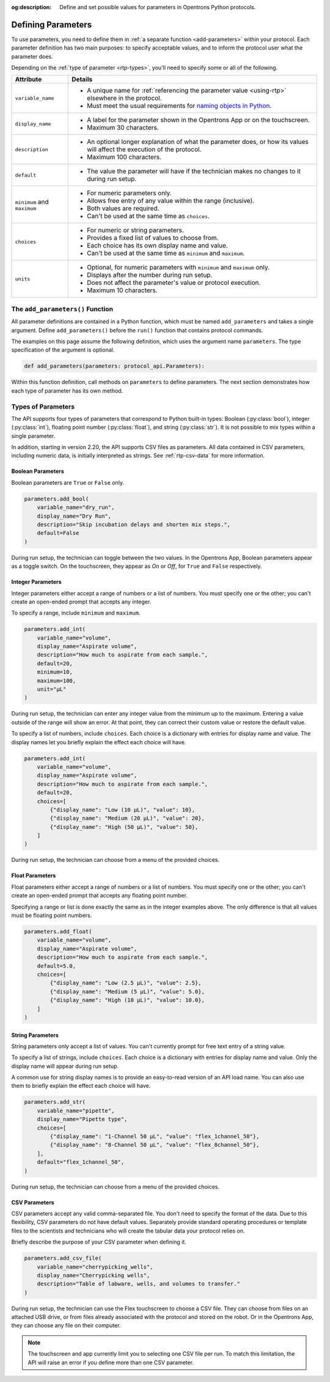 :og:description: Define and set possible values for parameters in Opentrons Python protocols.

.. _defining-rtp:

*******************
Defining Parameters
*******************

To use parameters, you need to define them in :ref:`a separate function <add-parameters>` within your protocol. Each parameter definition has two main purposes: to specify acceptable values, and to inform the protocol user what the parameter does.

Depending on the :ref:`type of parameter <rtp-types>`, you'll need to specify some or all of the following.

.. list-table::
   :header-rows: 1

   * - Attribute
     - Details
   * - ``variable_name``
     -
        - A unique name for :ref:`referencing the parameter value <using-rtp>` elsewhere in the protocol.
        - Must meet the usual requirements for `naming objects in Python <https://docs.python.org/3/reference/lexical_analysis.html#identifiers>`__.
   * - ``display_name``
     -
        - A label for the parameter shown in the Opentrons App or on the touchscreen.
        - Maximum 30 characters.
   * - ``description``
     -
       - An optional longer explanation of what the parameter does, or how its values will affect the execution of the protocol.
       - Maximum 100 characters.
   * - ``default``
     -
       - The value the parameter will have if the technician makes no changes to it during run setup.
   * - ``minimum`` and ``maximum``
     -
       - For numeric parameters only.
       - Allows free entry of any value within the range (inclusive).
       - Both values are required.
       - Can't be used at the same time as ``choices``.
   * - ``choices``
     -
       - For numeric or string parameters.
       - Provides a fixed list of values to choose from.
       - Each choice has its own display name and value.
       - Can't be used at the same time as ``minimum`` and ``maximum``.
   * - ``units``
     -
       - Optional, for numeric parameters with ``minimum`` and ``maximum`` only.
       - Displays after the number during run setup.
       - Does not affect the parameter's value or protocol execution.
       - Maximum 10 characters.



.. _add-parameters:

The ``add_parameters()`` Function
=================================

All parameter definitions are contained in a Python function, which must be named ``add_parameters`` and takes a single argument. Define ``add_parameters()`` before the ``run()`` function that contains protocol commands.

The examples on this page assume the following definition, which uses the argument name ``parameters``. The type specification of the argument is optional.

.. code-block::

    def add_parameters(parameters: protocol_api.Parameters):

Within this function definition, call methods on ``parameters`` to define parameters. The next section demonstrates how each type of parameter has its own method.

.. _rtp-types:

Types of Parameters
===================

The API supports four types of parameters that correspond to Python built-in types: Boolean (:py:class:`bool`), integer (:py:class:`int`), floating point number (:py:class:`float`), and string (:py:class:`str`). It is not possible to mix types within a single parameter.

In addition, starting in version 2.20, the API supports CSV files as parameters. All data contained in CSV parameters, including numeric data, is initially interpreted as strings. See :ref:`rtp-csv-data` for more information.

Boolean Parameters
------------------

Boolean parameters are ``True`` or ``False`` only.

.. code-block::

    parameters.add_bool(
        variable_name="dry_run",
        display_name="Dry Run",
        description="Skip incubation delays and shorten mix steps.",
        default=False
    )

During run setup, the technician can toggle between the two values. In the Opentrons App, Boolean parameters appear as a toggle switch. On the touchscreen, they appear as *On* or *Off*, for ``True`` and ``False`` respectively.

.. versionadded:: 2.18

Integer Parameters
------------------

Integer parameters either accept a range of numbers or a list of numbers. You must specify one or the other; you can't create an open-ended prompt that accepts any integer.

To specify a range, include ``minimum`` and ``maximum``.

.. code-block::

    parameters.add_int(
        variable_name="volume",
        display_name="Aspirate volume",
        description="How much to aspirate from each sample.",
        default=20,
        minimum=10,
        maximum=100,
        unit="µL"
    )

During run setup, the technician can enter any integer value from the minimum up to the maximum. Entering a value outside of the range will show an error. At that point, they can correct their custom value or restore the default value.

To specify a list of numbers, include ``choices``. Each choice is a dictionary with entries for display name and value. The display names let you briefly explain the effect each choice will have.

.. code-block::

    parameters.add_int(
        variable_name="volume",
        display_name="Aspirate volume",
        description="How much to aspirate from each sample.",
        default=20,
        choices=[
            {"display_name": "Low (10 µL)", "value": 10},
            {"display_name": "Medium (20 µL)", "value": 20},
            {"display_name": "High (50 µL)", "value": 50},
        ]
    )

During run setup, the technician can choose from a menu of the provided choices.

.. versionadded:: 2.18

Float Parameters
----------------

Float parameters either accept a range of numbers or a list of numbers. You must specify one or the other; you can't create an open-ended prompt that accepts any floating point number.

Specifying a range or list is done exactly the same as in the integer examples above. The only difference is that all values must be floating point numbers.

.. code-block::

    parameters.add_float(
        variable_name="volume",
        display_name="Aspirate volume",
        description="How much to aspirate from each sample.",
        default=5.0,
        choices=[
            {"display_name": "Low (2.5 µL)", "value": 2.5},
            {"display_name": "Medium (5 µL)", "value": 5.0},
            {"display_name": "High (10 µL)", "value": 10.0},
        ]
    )

.. versionadded:: 2.18

String Parameters
-----------------

String parameters only accept a list of values. You can't currently prompt for free text entry of a string value.

To specify a list of strings, include ``choices``. Each choice is a dictionary with entries for display name and value. Only the display name will appear during run setup.

A common use for string display names is to provide an easy-to-read version of an API load name. You can also use them to briefly explain the effect each choice will have.

.. code-block::

    parameters.add_str(
        variable_name="pipette",
        display_name="Pipette type",
        choices=[
            {"display_name": "1-Channel 50 µL", "value": "flex_1channel_50"},
            {"display_name": "8-Channel 50 µL", "value": "flex_8channel_50"},
        ],
        default="flex_1channel_50",
    )

During run setup, the technician can choose from a menu of the provided choices.

.. versionadded:: 2.18

CSV Parameters
--------------

CSV parameters accept any valid comma-separated file. You don't need to specify the format of the data. Due to this flexibility, CSV parameters do not have default values. Separately provide standard operating procedures or template files to the scientists and technicians who will create the tabular data your protocol relies on.

Briefly describe the purpose of your CSV parameter when defining it.

.. code-block::

    parameters.add_csv_file(
        variable_name="cherrypicking_wells",
        display_name="Cherrypicking wells",
        description="Table of labware, wells, and volumes to transfer."
    )

During run setup, the technician can use the Flex touchscreen to choose a CSV file. They can choose from files on an attached USB drive, or from files already associated with the protocol and stored on the robot. Or in the Opentrons App, they can choose any file on their computer.

.. note::
    The touchscreen and app currently limit you to selecting one CSV file per run. To match this limitation, the API will raise an error if you define more than one CSV parameter.

.. versionadded:: 2.20
